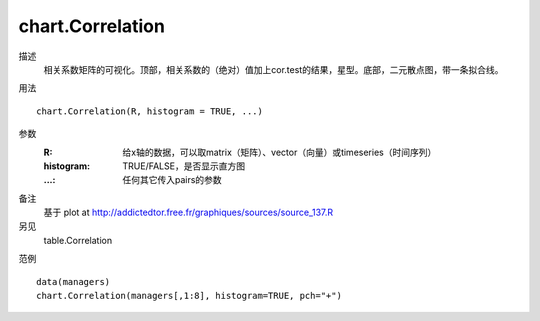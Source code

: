 chart.Correlation
=================

描述
    相关系数矩阵的可视化。顶部，相关系数的（绝对）值加上cor.test的结果，星型。底部，二元散点图，带一条拟合线。

用法
::

    chart.Correlation(R, histogram = TRUE, ...)

参数
    :R: 给x轴的数据，可以取matrix（矩阵）、vector（向量）或timeseries（时间序列）
    :histogram: TRUE/FALSE，是否显示直方图
    :...: 任何其它传入pairs的参数

备注
    基于 plot at http://addictedtor.free.fr/graphiques/sources/source_137.R

另见
    table.Correlation

范例
::

    data(managers)
    chart.Correlation(managers[,1:8], histogram=TRUE, pch="+")


